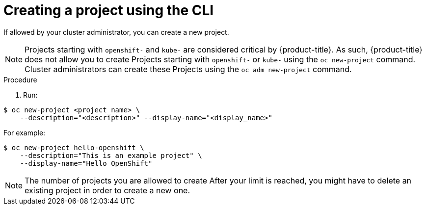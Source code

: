 // Module included in the following assemblies:
//
// applications/projects/working-with-projects.adoc

[id="creating-a-project-using-the-CLI_{context}"]
= Creating a project using the CLI

If allowed by your cluster administrator, you can create a new project.

[NOTE]
====
Projects starting with `openshift-` and `kube-` are considered critical by {product-title}. As such, {product-title} does not allow you to create Projects starting with `openshift-` or `kube-` using the `oc new-project` command. Cluster administrators can create these Projects using the `oc adm new-project` command.
====

.Procedure

. Run:

[source,terminal]
----
$ oc new-project <project_name> \
    --description="<description>" --display-name="<display_name>"
----

For example:

[source,terminal]
----
$ oc new-project hello-openshift \
    --description="This is an example project" \
    --display-name="Hello OpenShift"
----

[NOTE]
====
The number of projects you are allowed to create
ifdef::openshift-enterprise,openshift-webscale,openshift-origin,openshift-dedicated[]
may be limited by the system administrator.
endif::[]
ifdef::openshift-online[]
is limited.
endif::[]
After your limit is reached, you might have to delete an existing project in
order to create a new one.
====
